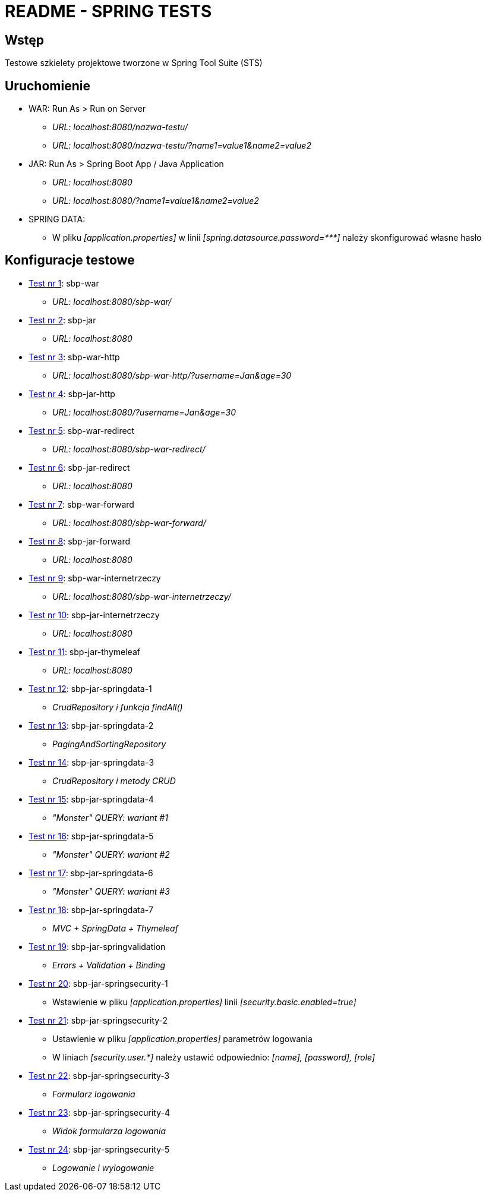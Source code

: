 = README - SPRING TESTS

:githubdir: https://github.com/rafal-perkowski
:projectdir: /SpringTests
:blobmasterdir: /blob/master

## Wstęp

Testowe szkielety projektowe tworzone w Spring Tool Suite (STS)

## Uruchomienie

* WAR: Run As > Run on Server
** _URL: localhost:8080/nazwa-testu/_
** _URL: localhost:8080/nazwa-testu/?name1=value1&name2=value2_

* JAR: Run As > Spring Boot App / Java Application
** _URL: localhost:8080_
** _URL: localhost:8080/?name1=value1&name2=value2_

* SPRING DATA:
** W pliku _[application.properties]_ w linii _[spring.datasource.password={asterisk}{asterisk}{asterisk}]_ należy skonfigurować własne hasło

## Konfiguracje testowe

* link:sbp-war[Test nr 1]: sbp-war
** _URL: localhost:8080/sbp-war/_

* link:sbp-jar[Test nr 2]: sbp-jar
** _URL: localhost:8080_

* link:sbp-war-http[Test nr 3]: sbp-war-http
** _URL: localhost:8080/sbp-war-http/?username=Jan&age=30_

* link:sbp-jar-http[Test nr 4]: sbp-jar-http
** _URL: localhost:8080/?username=Jan&age=30_

* link:sbp-war-redirect[Test nr 5]: sbp-war-redirect
** _URL: localhost:8080/sbp-war-redirect/_

* link:sbp-jar-redirect[Test nr 6]: sbp-jar-redirect
** _URL: localhost:8080_

* link:sbp-war-forward[Test nr 7]: sbp-war-forward
** _URL: localhost:8080/sbp-war-forward/_

* link:sbp-jar-forward[Test nr 8]: sbp-jar-forward
** _URL: localhost:8080_

* link:sbp-war-internetrzeczy[Test nr 9]: sbp-war-internetrzeczy
** _URL: localhost:8080/sbp-war-internetrzeczy/_

* link:sbp-jar-internetrzeczy[Test nr 10]: sbp-jar-internetrzeczy
** _URL: localhost:8080_

* link:sbp-jar-thymeleaf[Test nr 11]: sbp-jar-thymeleaf
** _URL: localhost:8080_

* link:sbp-jar-springdata-1[Test nr 12]: sbp-jar-springdata-1
** _CrudRepository i funkcja findAll()_

* link:sbp-jar-springdata-2[Test nr 13]: sbp-jar-springdata-2
** _PagingAndSortingRepository_

* link:sbp-jar-springdata-3[Test nr 14]: sbp-jar-springdata-3
** _CrudRepository i metody CRUD_

* link:sbp-jar-springdata-4[Test nr 15]: sbp-jar-springdata-4
** _"Monster" QUERY: wariant #1_

* link:sbp-jar-springdata-5[Test nr 16]: sbp-jar-springdata-5
** _"Monster" QUERY: wariant #2_

* link:sbp-jar-springdata-6[Test nr 17]: sbp-jar-springdata-6
** _"Monster" QUERY: wariant #3_

* link:sbp-jar-springdata-7[Test nr 18]: sbp-jar-springdata-7
** __MVC + SpringData + Thymeleaf__

* link:sbp-jar-springvalidation[Test nr 19]: sbp-jar-springvalidation
** __Errors + Validation + Binding__

* link:sbp-jar-springsecurity-1[Test nr 20]: sbp-jar-springsecurity-1
** Wstawienie w pliku _[application.properties]_ linii _[security.basic.enabled=true]_

* link:sbp-jar-springsecurity-2[Test nr 21]: sbp-jar-springsecurity-2
** Ustawienie w pliku _[application.properties]_ parametrów logowania
** W liniach _[security.user.{asterisk}]_ należy ustawić odpowiednio: _[name], [password], [role]_

* link:sbp-jar-springsecurity-3[Test nr 22]: sbp-jar-springsecurity-3
** _Formularz logowania_

* link:sbp-jar-springsecurity-4[Test nr 23]: sbp-jar-springsecurity-4
** _Widok formularza logowania_

* link:sbp-jar-springsecurity-5[Test nr 24]: sbp-jar-springsecurity-5
** _Logowanie i wylogowanie_

